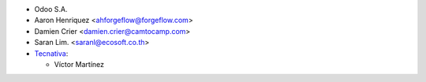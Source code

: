 * Odoo S.A.
* Aaron Henriquez <ahforgeflow@forgeflow.com>
* Damien Crier <damien.crier@camtocamp.com>
* Saran Lim. <saranl@ecosoft.co.th>

* `Tecnativa <https://www.tecnativa.com>`_:

  * Víctor Martínez

